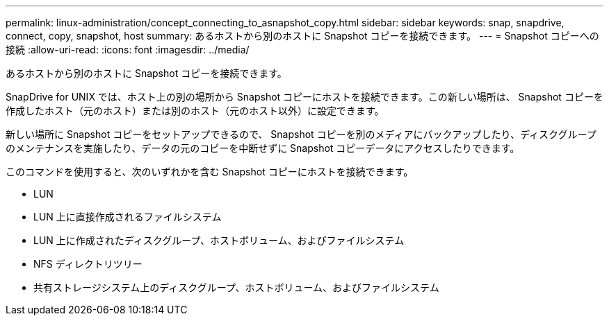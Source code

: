 ---
permalink: linux-administration/concept_connecting_to_asnapshot_copy.html 
sidebar: sidebar 
keywords: snap, snapdrive, connect, copy, snapshot, host 
summary: あるホストから別のホストに Snapshot コピーを接続できます。 
---
= Snapshot コピーへの接続
:allow-uri-read: 
:icons: font
:imagesdir: ../media/


[role="lead"]
あるホストから別のホストに Snapshot コピーを接続できます。

SnapDrive for UNIX では、ホスト上の別の場所から Snapshot コピーにホストを接続できます。この新しい場所は、 Snapshot コピーを作成したホスト（元のホスト）または別のホスト（元のホスト以外）に設定できます。

新しい場所に Snapshot コピーをセットアップできるので、 Snapshot コピーを別のメディアにバックアップしたり、ディスクグループのメンテナンスを実施したり、データの元のコピーを中断せずに Snapshot コピーデータにアクセスしたりできます。

このコマンドを使用すると、次のいずれかを含む Snapshot コピーにホストを接続できます。

* LUN
* LUN 上に直接作成されるファイルシステム
* LUN 上に作成されたディスクグループ、ホストボリューム、およびファイルシステム
* NFS ディレクトリツリー
* 共有ストレージシステム上のディスクグループ、ホストボリューム、およびファイルシステム

